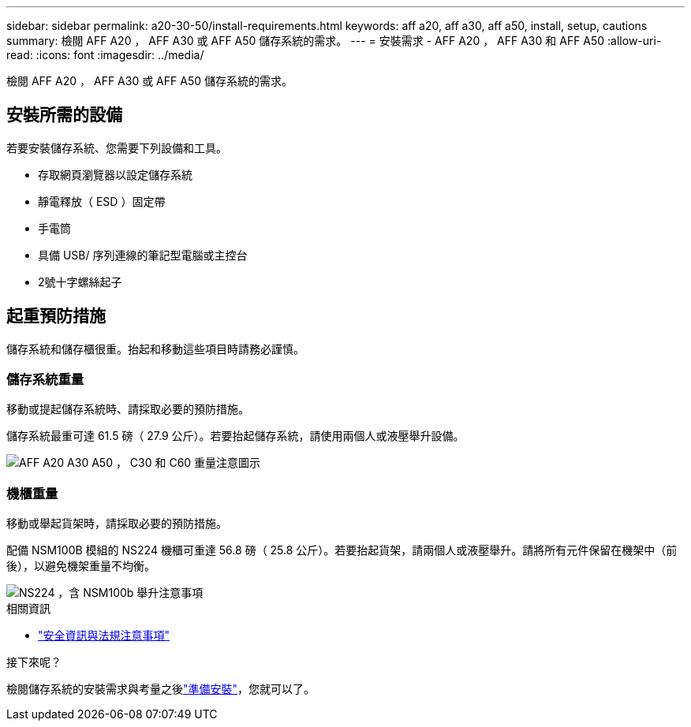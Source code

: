 ---
sidebar: sidebar 
permalink: a20-30-50/install-requirements.html 
keywords: aff a20, aff a30, aff a50, install, setup, cautions 
summary: 檢閱 AFF A20 ， AFF A30 或 AFF A50 儲存系統的需求。 
---
= 安裝需求 - AFF A20 ， AFF A30 和 AFF A50
:allow-uri-read: 
:icons: font
:imagesdir: ../media/


[role="lead"]
檢閱 AFF A20 ， AFF A30 或 AFF A50 儲存系統的需求。



== 安裝所需的設備

若要安裝儲存系統、您需要下列設備和工具。

* 存取網頁瀏覽器以設定儲存系統
* 靜電釋放（ ESD ）固定帶
* 手電筒
* 具備 USB/ 序列連線的筆記型電腦或主控台
* 2號十字螺絲起子




== 起重預防措施

儲存系統和儲存櫃很重。抬起和移動這些項目時請務必謹慎。



=== 儲存系統重量

移動或提起儲存系統時、請採取必要的預防措施。

儲存系統最重可達 61.5 磅（ 27.9 公斤）。若要抬起儲存系統，請使用兩個人或液壓舉升設備。

image::../media/drw_g_lifting_weight_ieops-1831.svg[AFF A20 A30 A50 ， C30 和 C60 重量注意圖示]



=== 機櫃重量

移動或舉起貨架時，請採取必要的預防措施。

配備 NSM100B 模組的 NS224 機櫃可重達 56.8 磅（ 25.8 公斤）。若要抬起貨架，請兩個人或液壓舉升。請將所有元件保留在機架中（前後），以避免機架重量不均衡。

image::../media/drw_ns224_nsm100b_lifting_weight_ieops-1832.svg[NS224 ，含 NSM100b 舉升注意事項]

.相關資訊
* https://library.netapp.com/ecm/ecm_download_file/ECMP12475945["安全資訊與法規注意事項"^]


.接下來呢？
檢閱儲存系統的安裝需求與考量之後link:install-prepare.html["準備安裝"]，您就可以了。
